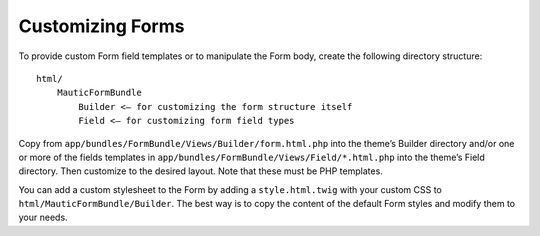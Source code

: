 Customizing Forms
==========================================================

To provide custom Form field templates or to manipulate the Form body, create the following directory structure::

    html/
        MauticFormBundle
            Builder <– for customizing the form structure itself
            Field <– for customizing form field types

Copy from ``app/bundles/FormBundle/Views/Builder/form.html.php`` into the theme’s Builder directory and/or one or more of the fields templates in ``app/bundles/FormBundle/Views/Field/*.html.php`` into the theme’s Field directory. Then customize to the desired layout. Note that these must be PHP templates.

You can add a custom stylesheet to the Form by adding a ``style.html.twig`` with your custom CSS to ``html/MauticFormBundle/Builder``. The best way is to copy the content of the default Form styles and modify them to your needs.
